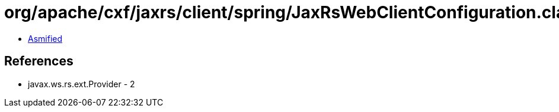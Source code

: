 = org/apache/cxf/jaxrs/client/spring/JaxRsWebClientConfiguration.class

 - link:JaxRsWebClientConfiguration-asmified.java[Asmified]

== References

 - javax.ws.rs.ext.Provider - 2
